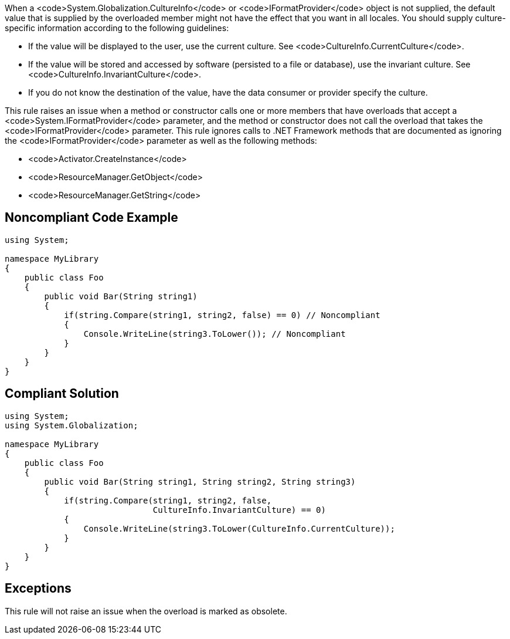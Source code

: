 When a <code>System.Globalization.CultureInfo</code> or <code>IFormatProvider</code> object is not supplied, the default value that is supplied by the overloaded member might not have the effect that you want in all locales.
You should supply culture-specific information according to the following guidelines:

* If the value will be displayed to the user, use the current culture. See <code>CultureInfo.CurrentCulture</code>.
* If the value will be stored and accessed by software (persisted to a file or database), use the invariant culture. See <code>CultureInfo.InvariantCulture</code>.
* If you do not know the destination of the value, have the data consumer or provider specify the culture.

This rule raises an issue when a method or constructor calls one or more members that have overloads that accept a <code>System.IFormatProvider</code> parameter, and the method or constructor does not call the overload that takes the <code>IFormatProvider</code> parameter. This rule ignores calls to .NET Framework methods that are documented as ignoring the <code>IFormatProvider</code> parameter as well as the following methods:

* <code>Activator.CreateInstance</code>
* <code>ResourceManager.GetObject</code>
* <code>ResourceManager.GetString</code>


== Noncompliant Code Example

----
using System;

namespace MyLibrary
{
    public class Foo
    {
        public void Bar(String string1)
        {
            if(string.Compare(string1, string2, false) == 0) // Noncompliant
            {
                Console.WriteLine(string3.ToLower()); // Noncompliant
            }
        }
    }
}
----


== Compliant Solution

----
using System;
using System.Globalization;

namespace MyLibrary
{
    public class Foo
    {
        public void Bar(String string1, String string2, String string3)
        {
            if(string.Compare(string1, string2, false, 
                              CultureInfo.InvariantCulture) == 0)
            {
                Console.WriteLine(string3.ToLower(CultureInfo.CurrentCulture));
            }
        }
    }
}
----


== Exceptions

This rule will not raise an issue when the overload is marked as obsolete.

